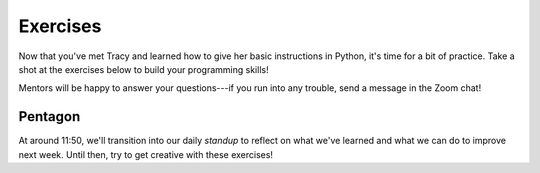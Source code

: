 Exercises
:::::::::::::::::::::::::::::::::::::::::::

Now that you've met Tracy and learned how to give her basic instructions in Python, it's time
for a bit of practice. Take a shot at the exercises below to build your programming skills!

Mentors will be happy to answer your questions---if you run into any trouble, send a message in the Zoom chat!

Pentagon
---------

.. activecode:: tracy_pentagon
    :language: python
    :nocodelens:

    Write a program to instruct Tracy to draw a pentagon.
    ~~~~
    import turtle
    tracy = turtle.Turtle()

    # your code here

At around 11:50, we'll transition into our daily *standup* to reflect on what we've learned and what we can
do to improve next week. Until then, try to get creative with these exercises!